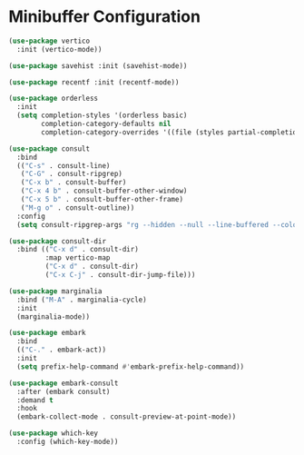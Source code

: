 * Minibuffer Configuration
  #+begin_src emacs-lisp
  (use-package vertico
    :init (vertico-mode))

  (use-package savehist :init (savehist-mode))

  (use-package recentf :init (recentf-mode))

  (use-package orderless
    :init
    (setq completion-styles '(orderless basic)
          completion-category-defaults nil
          completion-category-overrides '((file (styles partial-completion)))))

  (use-package consult
    :bind
    (("C-s" . consult-line)
     ("C-G" . consult-ripgrep)
     ("C-x b" . consult-buffer)
     ("C-x 4 b" . consult-buffer-other-window)
     ("C-x 5 b" . consult-buffer-other-frame)
     ("M-g o" . consult-outline))
    :config
    (setq consult-ripgrep-args "rg --hidden --null --line-buffered --color=never --max-columns=1000 --path-separator /   --smart-case --no-heading --line-number ."))

  (use-package consult-dir
    :bind (("C-x d" . consult-dir)
           :map vertico-map
           ("C-x d" . consult-dir)
           ("C-x C-j" . consult-dir-jump-file)))

  (use-package marginalia
    :bind ("M-A" . marginalia-cycle)
    :init
    (marginalia-mode))

  (use-package embark
    :bind
    (("C-." . embark-act))
    :init
    (setq prefix-help-command #'embark-prefix-help-command))

  (use-package embark-consult
    :after (embark consult)
    :demand t
    :hook
    (embark-collect-mode . consult-preview-at-point-mode))

  (use-package which-key
    :config (which-key-mode))
#+end_src
